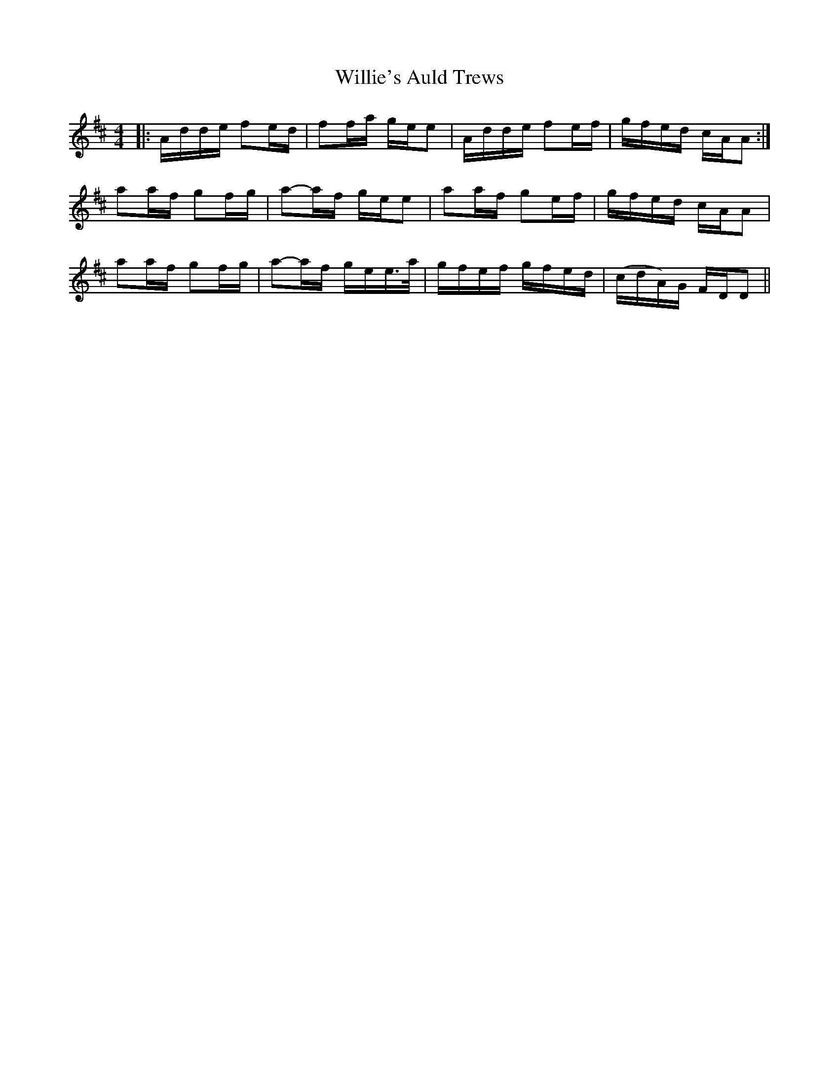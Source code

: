 X: 42995
T: Willie's Auld Trews
R: strathspey
M: 4/4
K: Dmajor
|:A/d/d/e/ fe/d/|ff/-a/ g/-e/e|A/d/d/e/ fe/-f/|g/f/e/d/ c/-A/A:|
aa/f/ gf/g/|a-a/f/ g/-e/e|aa/f/ ge/f/|g/f/e/d/ c/-A/A|
aa/f/ gf/g/|a-a/f/ g/e/e/>a/|g/f/e/f/ g/f/e/d/|(c/d/A/)G/ F/-D/D||

